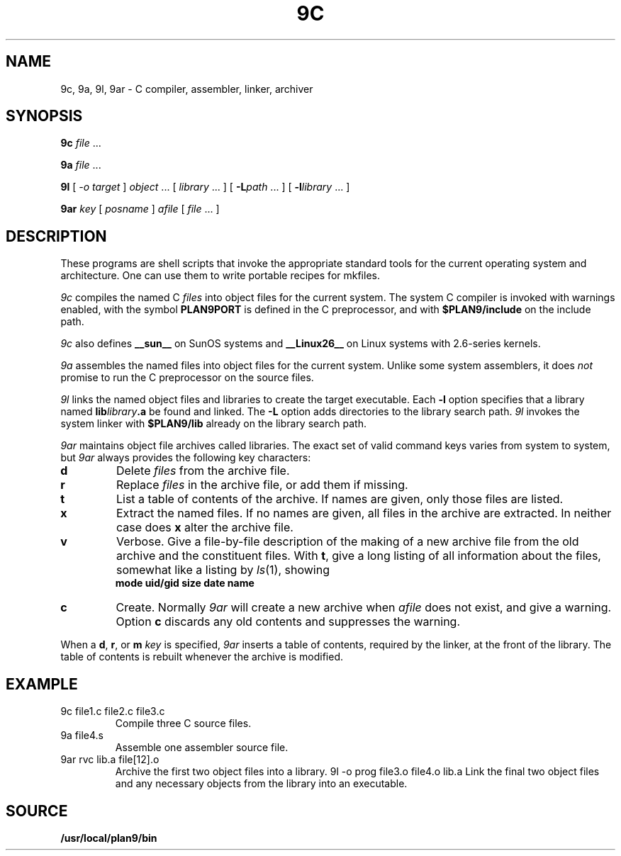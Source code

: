 .TH 9C 1
.SH NAME
9c, 9a, 9l, 9ar \- C compiler, assembler, linker, archiver
.SH SYNOPSIS
.B 9c
.I file
\&...
.PP
.B 9a
.I file
\&...
.PP
.B 9l
[
.I -o
.I target
]
.I object
\&...
[
.I library
\&...
]
[
.BI -L path
\&...
]
[
.BI -l library
\&...
]
.PP
.B 9ar
.I key
[
.I posname
]
.I afile
[
.I file
\&...
]
.SH DESCRIPTION
These programs are shell scripts that invoke the appropriate standard tools
for the current operating system and architecture.
One can use them to write portable recipes for mkfiles.
.PP
.I 9c
compiles the named C
.I files
into object files for the current system.
The system C compiler is invoked with warnings enabled,
with the symbol
.B PLAN9PORT
is defined in the C preprocessor, and with
.B $PLAN9/include
on the include path.
.PP
.I 9c
also defines
.B __sun__
on SunOS systems and
.B __Linux26__
on Linux systems with 2.6-series kernels.
.PP
.I 9a
assembles the named files into object files for the current system.
Unlike some system assemblers, it does
.I not
promise to run the C preprocessor on the source files.
.PP
.I 9l
links the named object files and libraries to create the target executable.
Each
.B -l
option specifies that a library named
.BI lib library .a
be found and linked.
The
.B -L
option adds directories to the library search path.
.I 9l
invokes the system linker with
.B $PLAN9/lib
already on the library search path.
.PP
.I 9ar
maintains object file archives called libraries.
The exact set of valid command keys varies from system to system,
but
.I 9ar
always provides the following key characters:
.TP
.B d
Delete 
.I files 
from the archive file.
.TP
.B r
Replace
.I files 
in the archive file, or add them if missing.
.TP
.B t
List a table of contents of the archive.
If names are given, only those files are listed.
.TP
.B x
Extract the named files.
If no names are given, all files in the archive are
extracted.
In neither case does
.B x
alter the archive file.
.TP
.B v
Verbose.
Give a file-by-file
description of the making of a
new archive file from the old archive and the constituent files.
With
.BR t ,
give a long listing of all information about the files,
somewhat like a listing by
.IR ls (1),
showing
.br
.ns
.IP
.B
	mode uid/gid size date name
.TP
.B c
Create.
Normally
.I 9ar
will create a new archive when
.I afile
does not exist, and give a warning.
Option 
.B c
discards any old contents and suppresses the warning.
.PD
.PP
When a
.BR d ,
.BR r ,
or
.BR m
.I key
is specified,
.I 9ar
inserts a table of contents, required by the linker, at
the front of the library.
The table of contents is
rebuilt whenever the archive is modified.
.SH EXAMPLE
.TP
.L
9c file1.c file2.c file3.c
Compile three C source files.
.TP
.L
9a file4.s
Assemble one assembler source file.
.TP
.L
9ar rvc lib.a file[12].o
Archive the first two object files into a library.
.L
9l -o prog file3.o file4.o lib.a
Link the final two object files and any necessary objects from the library
into an executable.
.SH SOURCE
.B /usr/local/plan9/bin
